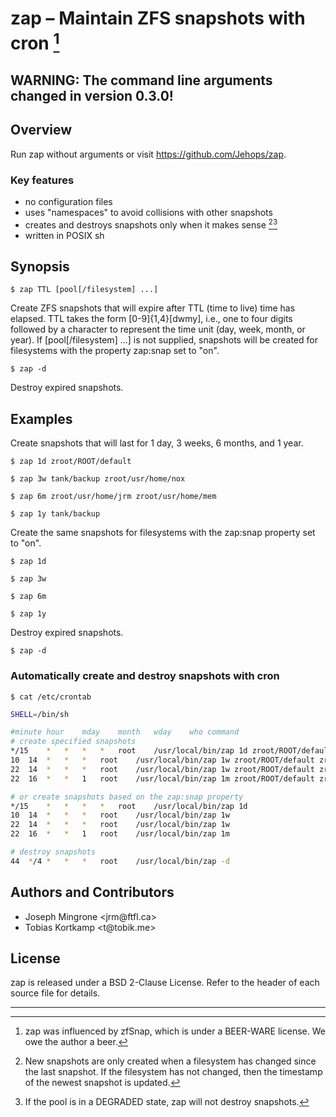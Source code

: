 * zap -- Maintain ZFS snapshots with cron [1]

** WARNING: The command line arguments changed in version 0.3.0!

** Overview
   Run zap without arguments or visit https://github.com/Jehops/zap.
*** Key features
    - no configuration files
    - uses "namespaces" to avoid collisions with other snapshots
    - creates and destroys snapshots only when it makes sense [2][3]
    - written in POSIX sh

** Synopsis
   =$ zap TTL [pool[/filesystem] ...]=

   Create ZFS snapshots that will expire after TTL (time to live) time has
   elapsed.  TTL takes the form [0-9]{1,4}[dwmy], i.e., one to four digits
   followed by a character to represent the time unit (day, week, month, or
   year).  If [pool[/filesystem] ...] is not supplied, snapshots will be created
   for filesystems with the property zap:snap set to "on".

   =$ zap -d=

   Destroy expired snapshots.

** Examples
   Create snapshots that will last for 1 day, 3 weeks, 6 months, and 1 year.

   =$ zap 1d zroot/ROOT/default=

   =$ zap 3w tank/backup zroot/usr/home/nox=

   =$ zap 6m zroot/usr/home/jrm zroot/usr/home/mem=

   =$ zap 1y tank/backup=

   Create the same snapshots for filesystems with the zap:snap property set to
   "on".

   =$ zap 1d=

   =$ zap 3w=

   =$ zap 6m=

   =$ zap 1y=

   Destroy expired snapshots.

   =$ zap -d=

*** Automatically create and destroy snapshots with cron
    =$ cat /etc/crontab=
#+BEGIN_SRC sh
SHELL=/bin/sh

#minute	hour	mday	month	wday	who	command
# create specified snapshots
*/15	*	*	*	*	root	/usr/local/bin/zap 1d zroot/ROOT/default zroot/usr/home/jrm
10	14	*	*	*	root	/usr/local/bin/zap 1w zroot/ROOT/default zroot/usr/home/jrm
22	14	*	*	*	root	/usr/local/bin/zap 1w zroot/ROOT/default zroot/usr/home/jrm
22	16	*	*	1	root	/usr/local/bin/zap 1m zroot/ROOT/default zroot/usr/home/jrm

# or create snapshots based on the zap:snap property
*/15	*	*	*	*	root	/usr/local/bin/zap 1d
10	14	*	*	*	root	/usr/local/bin/zap 1w
22	14	*	*	*	root	/usr/local/bin/zap 1w
22	16	*	*	1	root	/usr/local/bin/zap 1m

# destroy snapshots
44	*/4	*	*	*	root	/usr/local/bin/zap -d
#+END_SRC

** Authors and Contributors
   - Joseph Mingrone <jrm@ftfl.ca>
   - Tobias Kortkamp <t@tobik.me>
** License
   zap is released under a BSD 2-Clause License.  Refer to the header of each
   source file for details.

-----

[1] zap was influenced by zfSnap, which is under a BEER-WARE license.
We owe the author a beer.

[2] New snapshots are only created when a filesystem has changed since the last
snapshot.  If the filesystem has not changed, then the timestamp of the newest
snapshot is updated.

[3] If the pool is in a DEGRADED state, zap will not destroy snapshots.